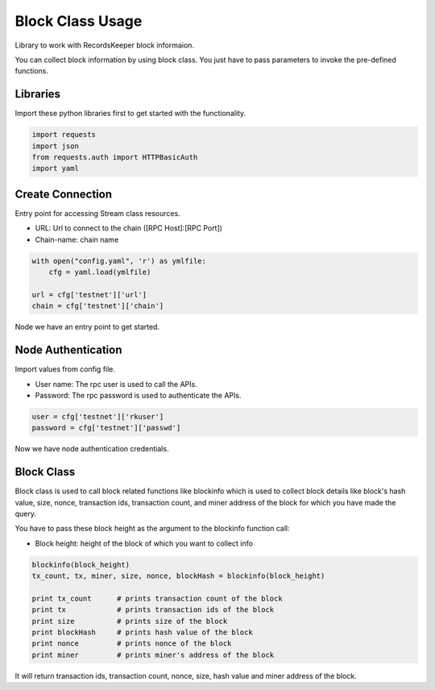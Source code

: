 =================
Block Class Usage
=================

Library to work with RecordsKeeper block informaion.

You can collect block information by using block class.
You just have to pass parameters to invoke the pre-defined functions.

Libraries
---------

Import these python libraries first to get started with the functionality.

.. code-block:: python

    import requests
    import json
    from requests.auth import HTTPBasicAuth
    import yaml


Create Connection
-----------------

Entry point for accessing Stream class resources.

* URL: Url to connect to the chain ([RPC Host]:[RPC Port])
* Chain-name: chain name

.. code-block:: python

    with open("config.yaml", 'r') as ymlfile:
        cfg = yaml.load(ymlfile)

    url = cfg['testnet']['url']
    chain = cfg['testnet']['chain']

Node we have an entry point to get started.


Node Authentication
-------------------

Import values from config file.

* User name: The rpc user is used to call the APIs.
* Password: The rpc password is used to authenticate the APIs.

.. code-block:: python
    
    user = cfg['testnet']['rkuser']
    password = cfg['testnet']['passwd']

Now we have node authentication credentials.

Block Class
-----------

.. class:: Block

Block class is used to call block related functions like blockinfo which is used to collect block details like block's hash value, size, nonce, transaction ids, transaction count, and miner address of the block for which you have made the query.


You have to pass these block height as the argument to the blockinfo function call:

* Block height: height of the block of which you want to collect info

.. code-block:: python

    blockinfo(block_height)
    tx_count, tx, miner, size, nonce, blockHash = blockinfo(block_height)       

    print tx_count      # prints transaction count of the block
    print tx            # prints transaction ids of the block
    print size          # prints size of the block
    print blockHash     # prints hash value of the block
    print nonce         # prints nonce of the block
    print miner         # prints miner's address of the block

It will return transaction ids, transaction count, nonce, size, hash value and miner address of the block.


